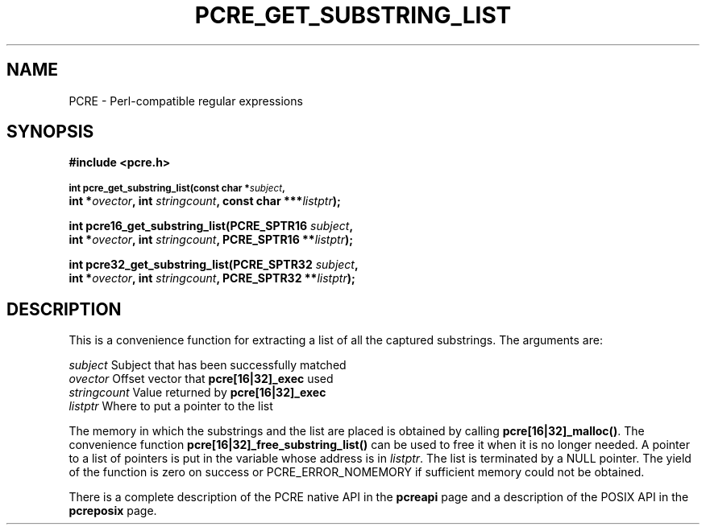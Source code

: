 .TH PCRE_GET_SUBSTRING_LIST 3 "24 June 2012" "PCRE 8.30"
.SH NAME
PCRE - Perl-compatible regular expressions
.SH SYNOPSIS
.rs
.sp
.B #include <pcre.h>
.PP
.SM
.B int pcre_get_substring_list(const char *\fIsubject\fP,
.ti +5n
.B int *\fIovector\fP, int \fIstringcount\fP, "const char ***\fIlistptr\fP);"
.PP
.B int pcre16_get_substring_list(PCRE_SPTR16 \fIsubject\fP,
.ti +5n
.B int *\fIovector\fP, int \fIstringcount\fP, "PCRE_SPTR16 **\fIlistptr\fP);"
.PP
.B int pcre32_get_substring_list(PCRE_SPTR32 \fIsubject\fP,
.ti +5n
.B int *\fIovector\fP, int \fIstringcount\fP, "PCRE_SPTR32 **\fIlistptr\fP);"
.
.SH DESCRIPTION
.rs
.sp
This is a convenience function for extracting a list of all the captured
substrings. The arguments are:
.sp
  \fIsubject\fP       Subject that has been successfully matched
  \fIovector\fP       Offset vector that \fBpcre[16|32]_exec\fP used
  \fIstringcount\fP   Value returned by \fBpcre[16|32]_exec\fP
  \fIlistptr\fP       Where to put a pointer to the list
.sp
The memory in which the substrings and the list are placed is obtained by
calling \fBpcre[16|32]_malloc()\fP. The convenience function
\fBpcre[16|32]_free_substring_list()\fP can be used to free it when it is no
longer needed. A pointer to a list of pointers is put in the variable whose
address is in \fIlistptr\fP. The list is terminated by a NULL pointer. The
yield of the function is zero on success or PCRE_ERROR_NOMEMORY if sufficient
memory could not be obtained.
.P
There is a complete description of the PCRE native API in the
.\" HREF
\fBpcreapi\fP
.\"
page and a description of the POSIX API in the
.\" HREF
\fBpcreposix\fP
.\"
page.
